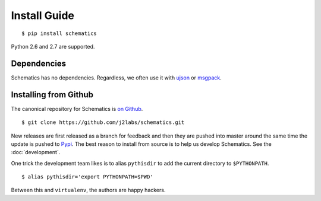 .. _install:

Install Guide
=============

::

  $ pip install schematics

Python 2.6 and 2.7 are supported. 


.. _install_dependencies:

Dependencies
------------

Schematics has no dependencies.  Regardless, we often use it with `ujson
<https://pypi.python.org/pypi/ujson>`_ or `msgpack
<https://pypi.python.org/pypi/msgpack-python/>`_.


.. _install_from_github

Installing from Github
----------------------

The canonical repository for Schematics is `on Github
<https://github.com/j2labs/schematics>`_.

::

  $ git clone https://github.com/j2labs/schematics.git

New releases are first released as a branch for feedback and then they are
pushed into master around the same time the update is pushed to `Pypi
<https://pypi.python.org/pypi>`_.  The best reason to install from source is to
help us develop Schematics.  See the :doc:`development`.

One trick the development team likes is to alias ``pythisdir`` to add the
current directory to ``$PYTHONPATH``.

::

  $ alias pythisdir='export PYTHONPATH=$PWD'

Between this and ``virtualenv``, the authors are happy hackers.
